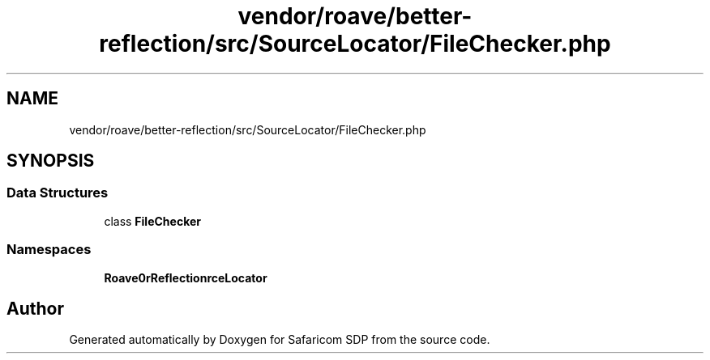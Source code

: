 .TH "vendor/roave/better-reflection/src/SourceLocator/FileChecker.php" 3 "Sat Sep 26 2020" "Safaricom SDP" \" -*- nroff -*-
.ad l
.nh
.SH NAME
vendor/roave/better-reflection/src/SourceLocator/FileChecker.php
.SH SYNOPSIS
.br
.PP
.SS "Data Structures"

.in +1c
.ti -1c
.RI "class \fBFileChecker\fP"
.br
.in -1c
.SS "Namespaces"

.in +1c
.ti -1c
.RI " \fBRoave\\BetterReflection\\SourceLocator\fP"
.br
.in -1c
.SH "Author"
.PP 
Generated automatically by Doxygen for Safaricom SDP from the source code\&.
